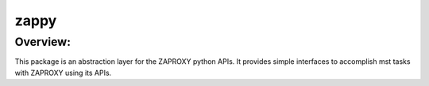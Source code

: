 ==================================================================
    zappy
==================================================================

Overview:
=========
This package is an abstraction layer for the ZAPROXY python APIs.
It provides simple interfaces to accomplish mst tasks with ZAPROXY using its APIs.
